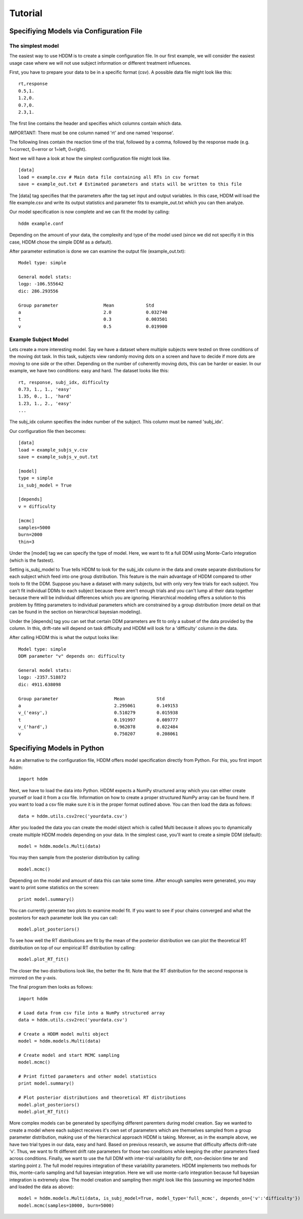========
Tutorial
========

Specifiying Models via Configuration File
=========================================

The simplest model
------------------

The easiest way to use HDDM is to create a simple configuration
file. In our first example, we will consider the easiest usage case
where we will not use subject information or different treatment
influences.

First, you have to prepare your data to be in a specific format
(csv). A possible data file might look like this:

::

    rt,response
    0.5,1.
    1.2,0.
    0.7,0.
    2.3,1.

The first line contains the header and specifies which columns contain
which data.

IMPORTANT: There must be one column named 'rt' and one named 'response'.

The following lines contain the reaction time of the trial, followed
by a comma, followed by the response made (e.g. 1=correct, 0=error or
1=left, 0=right).

Next we will have a look at how the simplest configuration file might look like.

::

	[data]
	load = example.csv # Main data file containing all RTs in csv format
	save = example_out.txt # Estimated parameters and stats will be written to this file

The [data] tag specifies that the parameters after the tag set input
and output variables. In this case, HDDM will load the file
example.csv and write its output statistics and parameter fits to
example_out.txt which you can then analyze.

Our model specification is now complete and we can fit the model by calling:

::

	hddm example.conf

Depending on the amount of your data, the complexity and type of the
model used (since we did not specifiy it in this case, HDDM chose the
simple DDM as a default).

After parameter estimation is done we can examine the output file (example_out.txt):

::

	Model type: simple

	General model stats:
      	logp: -106.555642
      	dic: 286.293556

      	Group parameter			Mean		Std
      	a				2.0		0.032740
      	t				0.3		0.003501
      	v				0.5		0.019900


Example Subject Model
---------------------

Lets create a more interesting model. Say we have a dataset where
multiple subjects were tested on three conditions of the moving dot
task. In this task, subjects view randomly moving dots on a screen and
have to decide if more dots are moving to one side or the
other. Depending on the number of coherently moving dots, this can be
harder or easier. In our example, we have two conditions: easy and
hard. The dataset looks like this:

::
	
	rt, response, subj_idx, difficulty
	0.73, 1., 1., 'easy'
	1.35, 0., 1., 'hard'
	1.23, 1., 2., 'easy'
	...

The subj_idx column specifies the index number of the subject. This column must be named 'subj_idx'.

Our configuration file then becomes:

::

     [data]
     load = example_subjs_v.csv
     save = example_subjs_v_out.txt

     [model]
     type = simple
     is_subj_model = True

     [depends]
     v = difficulty    

     [mcmc]
     samples=5000
     burn=2000
     thin=3

Under the [model] tag we can specify the type of model. Here, we want
to fit a full DDM using Monte-Carlo integration (which is the
fastest). 

Setting is_subj_model to True tells HDDM to look for the subj_idx
column in the data and create separate distributions for each subject
which feed into one group distribution. This feature is the main
advantage of HDDM compared to other tools to fit the DDM. Suppose you
have a dataset with many subjects, but with only very few trials for
each subject. You can't fit individual DDMs to each subject because
there aren't enough trials and you can't lump all their data together
because there will be individual differences which you are
ignoring. Hierarchical modeling offers a solution to this problem by
fitting parameters to individual parameters which are constrained by a
group distribution (more detail on that can be found in the section on
hierarchical bayesian modeling).

Under the [depends] tag you can set that certain DDM parameters are
fit to only a subset of the data provided by the column. In this,
drift-rate will depend on task difficulty and HDDM will look for a
'difficulty' column in the data.

After calling HDDM this is what the output looks like:

::

    Model type: simple
    DDM parameter "v" depends on: difficulty

    General model stats:
    logp: -2357.518872
    dic: 4911.638098

    Group parameter			Mean		Std
    a	  				2.295061	0.149153
    v_('easy',)				0.510279	0.015938
    t					0.191997	0.089777
    v_('hard',)				0.962078	0.022484
    v					0.750207	0.208061


Specifiying Models in Python
============================

As an alternative to the configuration file, HDDM offers model
specification directly from Python. For this, you first import hddm:

::

    import hddm

Next, we have to load the data into Python. HDDM expects a NumPy
structured array which you can either create yourself or load it from
a csv file. Information on how to create a proper structured NumPy
array can be found here. If you want to load a csv file make sure it
is in the proper format outlined above. You can then load the data as follows:

::

    data = hddm.utils.csv2rec('yourdata.csv')

After you loaded the data you can create the model object which is called Multi because it allows you to dynamically create multiple HDDM models depending on your data. In the simplest case, you'll want to create a simple DDM (default):

::

    model = hddm.models.Multi(data)

You may then sample from the posterior distribution by calling:

::

    model.mcmc()

Depending on the model and amount of data this can take some time. After enough samples were generated, you may want to print some statistics on the screen:

::

    print model.summary()

You can currently generate two plots to examine model fit. If you want to see if your chains converged and what the posteriors for each parameter look like you can call:

::

    model.plot_posteriors()

To see how well the RT distributions are fit by the mean of the posterior distribution we can plot the theoretical RT distribution on top of our empirical RT distribution by calling:

::

    model.plot_RT_fit()

The closer the two distributions look like, the better the fit. Note
that the RT distribution for the second response is mirrored on the
y-axis.

The final program then looks as follows:

::

    import hddm
    
    # Load data from csv file into a NumPy structured array
    data = hddm.utils.csv2rec('yourdata.csv')

    # Create a HDDM model multi object
    model = hddm.models.Multi(data)

    # Create model and start MCMC sampling
    model.mcmc()

    # Print fitted parameters and other model statistics
    print model.summary()

    # Plot posterior distributions and theoretical RT distributions
    model.plot_posteriors()
    model.plot_RT_fit()

More complex models can be generated by specifiying different
paremters during model creation. Say we wanted to create a model where
each subject receives it's own set of parameters which are themselves
sampled from a group parameter distribution, making use of the
hierarchical approach HDDM is taking. Morever, as in the example
above, we have two trial types in our data, easy and hard. Based on
previous research, we assume that difficulty affects drift-rate
'v'. Thus, we want to fit different drift rate parameters for those
two conditions while keeping the other parameters fixed across
conditions. Finally, we want to use the full DDM with inter-trial
variability for drift, non-decision time ter and starting point z. The
full model requires integration of these variability parameters. HDDM
implements two methods for this, monte-carlo sampling and full
bayesian integration. Here we will use monte-carlo integration because
full bayesian integration is extremely slow. The model creation and
sampling then might look like this (assuming we imported hddm and
loaded the data as above):

::

    model = hddm.models.Multi(data, is_subj_model=True, model_type='full_mcmc', depends_on={'v':'difficulty'})
    model.mcmc(samples=10000, burn=5000)
